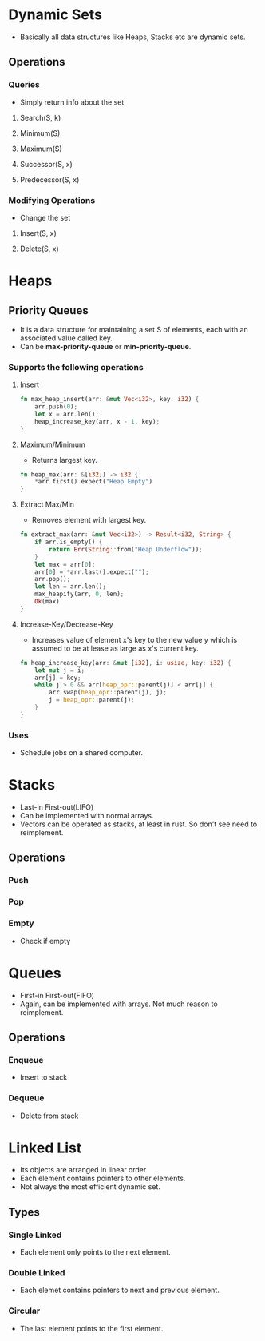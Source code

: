 * Dynamic Sets
- Basically all data structures like Heaps, Stacks etc are dynamic sets.
** Operations
*** Queries
- Simply return info about the set
**** Search(S, k)
**** Minimum(S)
**** Maximum(S)
**** Successor(S, x)
**** Predecessor(S, x)
*** Modifying Operations
- Change the set
**** Insert(S, x)
**** Delete(S, x)

* Heaps
** Priority Queues
- It is a data structure for maintaining a set S of elements, each with an associated value called key.
- Can be *max-priority-queue* or *min-priority-queue*.
*** Supports the following operations
**** Insert
#+begin_src rust
  fn max_heap_insert(arr: &mut Vec<i32>, key: i32) {
      arr.push(0);
      let x = arr.len();
      heap_increase_key(arr, x - 1, key);
  }
#+end_src
**** Maximum/Minimum
- Returns largest key.
#+begin_src rust
  fn heap_max(arr: &[i32]) -> i32 {
      ,*arr.first().expect("Heap Empty")
  }
#+end_src
**** Extract Max/Min
- Removes element with largest key.
#+begin_src rust
  fn extract_max(arr: &mut Vec<i32>) -> Result<i32, String> {
      if arr.is_empty() {
          return Err(String::from("Heap Underflow"));
      }
      let max = arr[0];
      arr[0] = *arr.last().expect("");
      arr.pop();
      let len = arr.len();
      max_heapify(arr, 0, len);
      Ok(max)
  }
#+end_src
**** Increase-Key/Decrease-Key
- Increases value of element x's key to the new value y which is assumed to be at lease as large as x's current key.
#+begin_src rust
  fn heap_increase_key(arr: &mut [i32], i: usize, key: i32) {
      let mut j = i;
      arr[j] = key;
      while j > 0 && arr[heap_opr::parent(j)] < arr[j] {
          arr.swap(heap_opr::parent(j), j);
          j = heap_opr::parent(j);
      }
  }
#+end_src
*** Uses
- Schedule jobs on a shared computer.

* Stacks
- Last-in First-out(LIFO)
- Can be implemented with normal arrays.
- Vectors can be operated as stacks, at least in rust. So don't see need to reimplement.
** Operations
*** Push
*** Pop
*** Empty
- Check if empty

* Queues
- First-in First-out(FIFO)
- Again, can be implemented with arrays. Not much reason to reimplement.
** Operations
*** Enqueue
- Insert to stack
*** Dequeue
- Delete from stack

* Linked List
- Its objects are arranged in linear order
- Each element contains pointers to other elements.
- Not always the most efficient dynamic set.
** Types
*** Single Linked
- Each element only points to the next element.
*** Double Linked
- Each elemet contains pointers to next and previous element.
*** Circular
- The last element points to the first element.
